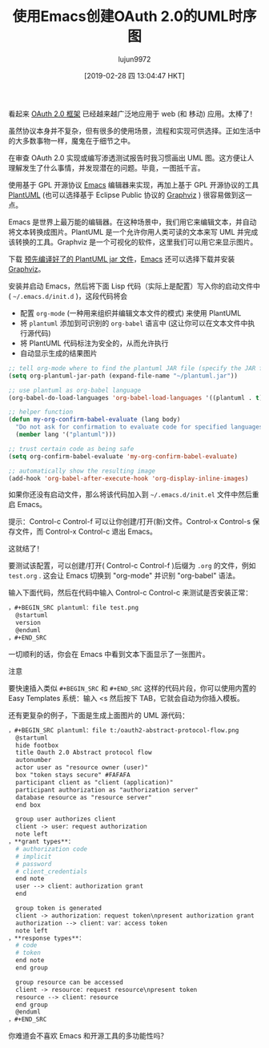 #+TITLE:使用Emacs创建OAuth 2.0的UML时序图
#+URL: https://www.onwebsecurity.com/configuration/use-emacs-to-create-oauth-2-0-uml-sequence-diagrams.html
#+AUTHOR:lujun9972
#+TAGS:org-mode
#+DATE:[2019-02-28 四 13:04:47 HKT]
#+LANGUAGE:zh-CN
#+OPTIONS:H：6 num：nil toc：t \n：nil：:t |：t ^：nil -：nil f：t *：t <：nil

[[https://www.onwebsecurity.com/images/oauth2-abstract-protocol-flow.png]]

看起来 [[https://tools.ietf.org/html/rfc6749][OAuth 2.0 框架]] 已经越来越广泛地应用于 web (和 移动) 应用。太棒了！

虽然协议本身并不复杂，但有很多的使用场景，流程和实现可供选择。正如生活中的大多数事物一样，魔鬼在于细节之中。

在审查 OAuth 2.0 实现或编写渗透测试报告时我习惯画出 UML 图。这方便让人理解发生了什么事情，并发现潜在的问题。毕竟，一图抵千言。

使用基于 GPL 开源协议 [[https://www.gnu.org/software/emacs/][Emacs]] 编辑器来实现，再加上基于 GPL 开源协议的工具  [[https://plantuml.com][PlantUML]] (也可以选择基于 Eclipse Public 协议的  [[http://www.graphviz.org/][Graphviz]] ) 很容易做到这一点。

Emacs 是世界上最万能的编辑器。在这种场景中，我们用它来编辑文本，并自动将文本转换成图片。PlantUML 是一个允许你用人类可读的文本来写 UML 并完成该转换的工具。Graphviz 是一个可视化的软件，这里我们可以用它来显示图片。

下载 [[http://plantuml.com/download][ 预先编译好了的 PlantUML jar 文件]]，[[https://www.gnu.org/software/emacs/download.html][Emacs]] 还可以选择下载并安装 [[http://www.graphviz.org/Download.php][Graphviz]]。

安装并启动 Emacs，然后将下面 Lisp 代码（实际上是配置）写入你的启动文件中( =~/.emacs.d/init.d= )，这段代码将会


- 配置 =org-mode= (一种用来组织并编辑文本文件的模式) 来使用 PlantUML
- 将 =plantuml= 添加到可识别的 =org-babel= 语言中 (这让你可以在文本文件中执行源代码)
- 将 PlantUML 代码标注为安全的，从而允许执行
- 自动显示生成的结果图片


#+begin_src emacs-lisp
  ;; tell org-mode where to find the plantuml JAR file (specify the JAR file)
  (setq org-plantuml-jar-path (expand-file-name "~/plantuml.jar"))

  ;; use plantuml as org-babel language
  (org-babel-do-load-languages 'org-babel-load-languages '((plantuml . t)))

  ;; helper function
  (defun my-org-confirm-babel-evaluate (lang body)
    "Do not ask for confirmation to evaluate code for specified languages。"
    (member lang '("plantuml")))

  ;; trust certain code as being safe
  (setq org-confirm-babel-evaluate 'my-org-confirm-babel-evaluate)

  ;; automatically show the resulting image
  (add-hook 'org-babel-after-execute-hook 'org-display-inline-images)
#+end_src

如果你还没有启动文件，那么将该代码加入到 =~/.emacs.d/init.el= 文件中然后重启 Emacs。

提示：Control-c Control-f 可以让你创建/打开(新)文件。Control-x Control-s 保存文件，而 Control-x Control-c 退出 Emacs。

这就结了！

要测试该配置，可以创建/打开( Control-c Control-f )后缀为 =.org= 的文件，例如 =test.org= . 这会让 Emacs 切换到 "org-mode" 并识别  "org-babel" 语法。

输入下面代码，然后在代码中输入 Control-c Control-c 来测试是否安装正常：

#+begin_src org
，#+BEGIN_SRC plantuml：file test.png
  @startuml
  version
  @enduml
，#+END_SRC
#+end_src

一切顺利的话，你会在 Emacs 中看到文本下面显示了一张图片。

注意

要快速插入类似 =#+BEGIN_SRC= 和 =#+END_SRC= 这样的代码片段，你可以使用内置的 Easy Templates 系统：输入 <s 然后按下 TAB，它就会自动为你插入模板。

还有更复杂的例子，下面是生成上面图片的 UML 源代码：

#+begin_src org
，#+BEGIN_SRC plantuml：file t:/oauth2-abstract-protocol-flow.png
  @startuml
  hide footbox
  title Oauth 2.0 Abstract protocol flow
  autonumber
  actor user as "resource owner (user)"
  box "token stays secure" #FAFAFA
  participant client as "client (application)"
  participant authorization as "authorization server"
  database resource as "resource server"
  end box

  group user authorizes client
  client -> user：request authorization
  note left
，**grant types**：
  # authorization code
  # implicit
  # password
  # client_credentials
  end note
  user --> client：authorization grant
  end

  group token is generated
  client -> authorization：request token\npresent authorization grant
  authorization --> client：var：access token
  note left
，**response types**：
  # code
  # token
  end note
  end group

  group resource can be accessed
  client -> resource：request resource\npresent token
  resource --> client：resource
  end group
  @enduml
，#+END_SRC
#+end_src

你难道会不喜欢 Emacs 和开源工具的多功能性吗？
